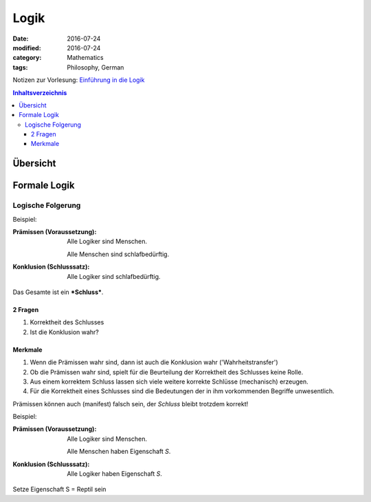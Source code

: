 Logik
#####

:date: 2016-07-24
:modified: 2016-07-24
:category: Mathematics
:tags: Philosophy, German


Notizen zur Vorlesung: `Einführung in die Logik <https://itunes.apple.com/de/itunes-u/einfuhrung-in-die-logik/id631959529?mt=10>`_

.. contents:: Inhaltsverzeichnis


Übersicht
=========

+------------------+---------------------+
| Aussagelogik     | Prädikatenlogik     |
+==================+=====================+
| Zeichensystem    | Zeichensystem       |
| der Aussagelogik | der Prädiketenlogik |
+==================+=====================+
| Wahrheitsfunkt.  | Klassifikation von  |
| Verknüpfungen    | Aussagen            |
+------------------+---------------------+
| Aussagelogische  | Prädikatenlogische  |
| Form             | Form                |
+------------------+---------------------+
| Interpretation   | Interpretation      |
| von              | von                 |
| Aussagelogischen | Prädikatenlogischen |
| Formeln          | Formeln             |
+==================+=====================+
| Metalogik der    | Metalogik der       |
| Aussagelogik     | Prädikatenlogik     |
+==================+=====================+
| Objektebene vs.  | Parallele zur       |
| Metaebene        | Metalogik der       |
|                  | Aussagelogik        |
+------------------+---------------------+
| Logische         | Logische            |
| - Wahrheit       | - Wahrheit          |
| - Falschheit     | - Falschheit        |
| - Folgerung      | - Folgerung         |
| - Äquivalenz     | - Äquivalenz        |
| - Widerspruch    |                     |
| - Konsistenz     | Weitere metalogische|
| - Abhängigkeit   | Begriffe            |
+------------------+---------------------+
| Mathematischer Zugang zur Aussagelogik |
+----------------------------------------+



Formale Logik
=============

Logische Folgerung
++++++++++++++++++

Beispiel:

:Prämissen (Voraussetzung):
   Alle Logiker sind Menschen.

   Alle Menschen sind schlafbedürftig.

:Konklusion (Schlusssatz):
   Alle Logiker sind schlafbedürftig.

Das Gesamte ist ein ***Schluss***.

2 Fragen
--------

1. Korrektheit des Schlusses
2. Ist die Konklusion wahr?


Merkmale
--------

1. Wenn die Prämissen wahr sind, dann ist auch die Konklusion wahr ('Wahrheitstransfer')
2. Ob die Prämissen wahr sind, spielt für die Beurteilung der Korrektheit des Schlusses keine Rolle.
3. Aus einem korrektem Schluss lassen sich viele weitere korrekte Schlüsse (mechanisch) erzeugen.
4. Für die Korrektheit eines Schlusses sind die Bedeutungen der in ihm vorkommenden Begriffe unwesentlich.



Prämissen können auch (manifest) falsch sein, der *Schluss* bleibt trotzdem korrekt!

Beispiel:

:Prämissen (Voraussetzung):
   Alle Logiker sind Menschen.

   Alle Menschen haben Eigenschaft *S*.

:Konklusion (Schlusssatz):
   Alle Logiker haben Eigenschaft *S*.

Setze Eigenschaft S = Reptil sein
